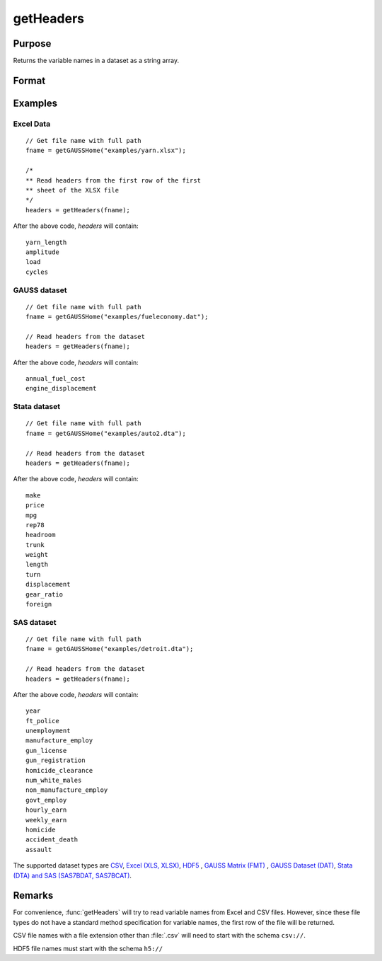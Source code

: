 
getHeaders
==============================================

Purpose
----------------

Returns the variable names in a dataset as a string array.

Format
----------------
.. function:: headers = getHeaders(fname)

    :param fname: the name of the data file.
    :type fname: string

    :return headers: contains the variable names in the file.

    :rtype headers: Px1 string array

Examples
----------------

Excel Data
++++++++++

::

    // Get file name with full path
    fname = getGAUSSHome("examples/yarn.xlsx");

    /*
    ** Read headers from the first row of the first
    ** sheet of the XLSX file
    */
    headers = getHeaders(fname);

After the above code, *headers* will contain:

::

    yarn_length
    amplitude
    load
    cycles

GAUSS dataset
+++++++++++++

::

    // Get file name with full path
    fname = getGAUSSHome("examples/fueleconomy.dat");

    // Read headers from the dataset
    headers = getHeaders(fname);

After the above code, *headers* will contain:

::

    annual_fuel_cost
    engine_displacement

Stata dataset
+++++++++++++

::

    // Get file name with full path
    fname = getGAUSSHome("examples/auto2.dta");

    // Read headers from the dataset
    headers = getHeaders(fname);

After the above code, *headers* will contain:

::

    make
    price
    mpg
    rep78
    headroom
    trunk
    weight
    length
    turn
    displacement
    gear_ratio
    foreign

SAS dataset
+++++++++++

::

    // Get file name with full path
    fname = getGAUSSHome("examples/detroit.dta");

    // Read headers from the dataset
    headers = getHeaders(fname);

After the above code, *headers* will contain:

::

    year
    ft_police
    unemployment
    manufacture_employ
    gun_license
    gun_registration
    homicide_clearance
    num_white_males
    non_manufacture_employ
    govt_employ
    hourly_earn
    weekly_earn
    homicide
    accident_death
    assault

The supported dataset types are `CSV <FIO.1-DelimitedTextFiles.html>`_, `Excel (XLS, XLSX) <FIO.3-Spreadsheets.html>`_, `HDF5 <FIO.4-HDF5Files.html>`_ , `GAUSS Matrix (FMT) <FIO.6-GAUSSMatrixFiles.html>`_ , `GAUSS Dataset (DAT) <FIO.5-GAUSSDatasets.html>`_, `Stata (DTA) and SAS (SAS7BDAT, SAS7BCAT) <FIO.4-SAS_STATADatasets.html>`_.

Remarks
-------

For convenience, :func:`getHeaders` will try to read variable names from Excel
and CSV files. However, since these file types do not have a standard
method specification for variable names, the first row of the file will
be returned.

CSV file names with a file extension other than :file:`.csv` will need to start
with the schema ``csv://``.

HDF5 file names must start with the schema ``h5://``


.. seealso:: Functions :func:`csvReadSA`, :func:`dataopen`, :func:`getnamef`, :func:`loadd`, :func:`xlsReadSA`
